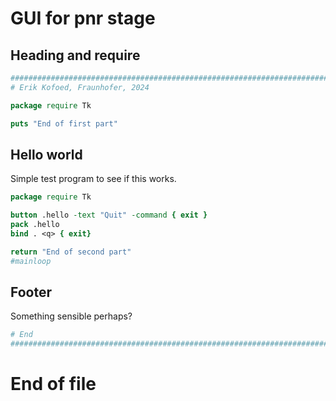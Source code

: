 :PROPERTIES:
:header-args: :tangle yes :results silent
:END:

* GUI for pnr stage
** Heading and require

#+begin_src tcl
  ################################################################################
  # Erik Kofoed, Fraunhofer, 2024

  package require Tk

  puts "End of first part"
#+end_src

** Hello world

Simple test program to see if this works.

#+begin_src tcl
  package require Tk

  button .hello -text "Quit" -command { exit }
  pack .hello
  bind . <q> { exit}

  return "End of second part"
  #mainloop

#+end_src
 
** Footer

Something sensible perhaps?

#+begin_src tcl
  # End
  ################################################################################
  
#+end_src

* End of file
